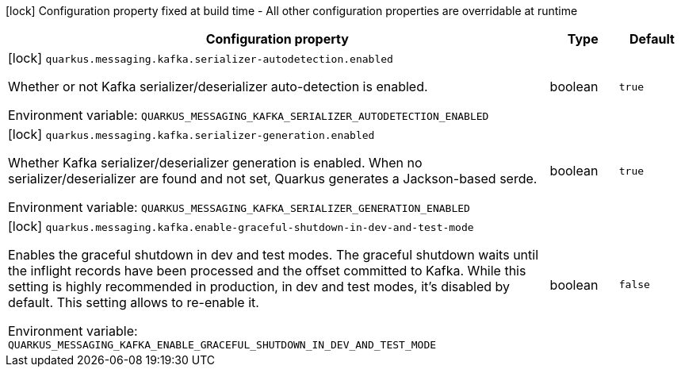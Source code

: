 :summaryTableId: quarkus-messaging-kafka_quarkus-messaging
[.configuration-legend]
icon:lock[title=Fixed at build time] Configuration property fixed at build time - All other configuration properties are overridable at runtime
[.configuration-reference.searchable, cols="80,.^10,.^10"]
|===

h|[.header-title]##Configuration property##
h|Type
h|Default

a|icon:lock[title=Fixed at build time] [[quarkus-messaging-kafka_quarkus-messaging-kafka-serializer-autodetection-enabled]] [.property-path]##`quarkus.messaging.kafka.serializer-autodetection.enabled`##

[.description]
--
Whether or not Kafka serializer/deserializer auto-detection is enabled.


ifdef::add-copy-button-to-env-var[]
Environment variable: env_var_with_copy_button:+++QUARKUS_MESSAGING_KAFKA_SERIALIZER_AUTODETECTION_ENABLED+++[]
endif::add-copy-button-to-env-var[]
ifndef::add-copy-button-to-env-var[]
Environment variable: `+++QUARKUS_MESSAGING_KAFKA_SERIALIZER_AUTODETECTION_ENABLED+++`
endif::add-copy-button-to-env-var[]
--
|boolean
|`true`

a|icon:lock[title=Fixed at build time] [[quarkus-messaging-kafka_quarkus-messaging-kafka-serializer-generation-enabled]] [.property-path]##`quarkus.messaging.kafka.serializer-generation.enabled`##

[.description]
--
Whether Kafka serializer/deserializer generation is enabled. When no serializer/deserializer are found and not set, Quarkus generates a Jackson-based serde.


ifdef::add-copy-button-to-env-var[]
Environment variable: env_var_with_copy_button:+++QUARKUS_MESSAGING_KAFKA_SERIALIZER_GENERATION_ENABLED+++[]
endif::add-copy-button-to-env-var[]
ifndef::add-copy-button-to-env-var[]
Environment variable: `+++QUARKUS_MESSAGING_KAFKA_SERIALIZER_GENERATION_ENABLED+++`
endif::add-copy-button-to-env-var[]
--
|boolean
|`true`

a|icon:lock[title=Fixed at build time] [[quarkus-messaging-kafka_quarkus-messaging-kafka-enable-graceful-shutdown-in-dev-and-test-mode]] [.property-path]##`quarkus.messaging.kafka.enable-graceful-shutdown-in-dev-and-test-mode`##

[.description]
--
Enables the graceful shutdown in dev and test modes. The graceful shutdown waits until the inflight records have been processed and the offset committed to Kafka. While this setting is highly recommended in production, in dev and test modes, it's disabled by default. This setting allows to re-enable it.


ifdef::add-copy-button-to-env-var[]
Environment variable: env_var_with_copy_button:+++QUARKUS_MESSAGING_KAFKA_ENABLE_GRACEFUL_SHUTDOWN_IN_DEV_AND_TEST_MODE+++[]
endif::add-copy-button-to-env-var[]
ifndef::add-copy-button-to-env-var[]
Environment variable: `+++QUARKUS_MESSAGING_KAFKA_ENABLE_GRACEFUL_SHUTDOWN_IN_DEV_AND_TEST_MODE+++`
endif::add-copy-button-to-env-var[]
--
|boolean
|`false`

|===


:!summaryTableId: